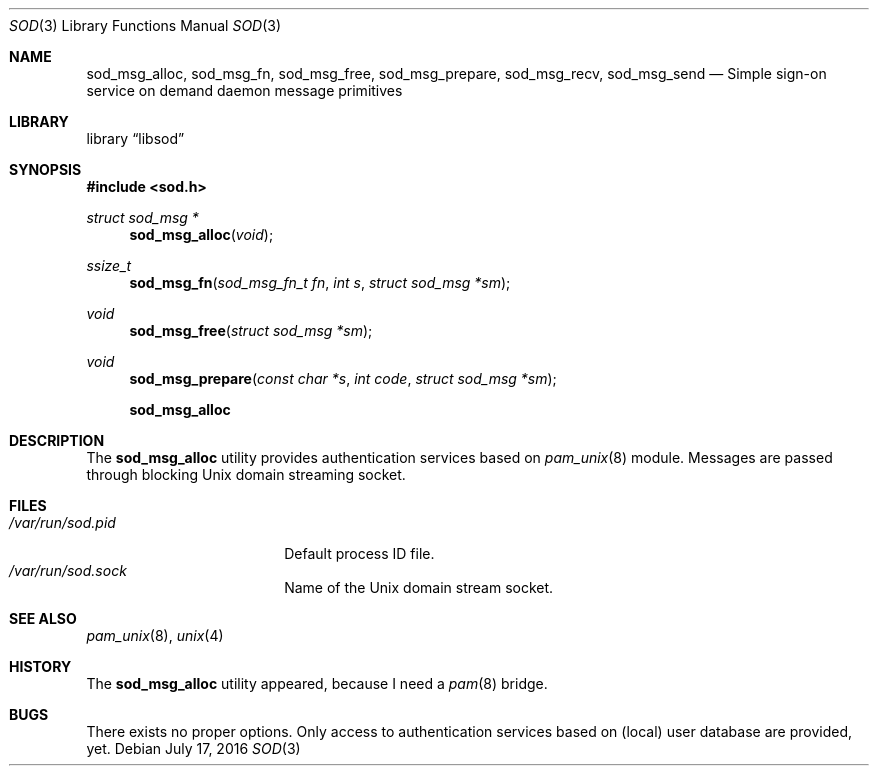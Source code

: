 .\" Copyright (c) 2016
.\"	Henning Matyschok.  All rights reserved.
.\"
.\" Redistribution and use in source and binary forms, with or without
.\" modification, are permitted provided that the following conditions
.\" are met:
.\" 1. Redistributions of source code must retain the above copyright
.\"    notice, this list of conditions and the following disclaimer.
.\" 2. Redistributions in binary form must reproduce the above copyright
.\"    notice, this list of conditions and the following disclaimer in the
.\"    documentation and/or other materials provided with the distribution.
.\"
.\" THIS SOFTWARE IS PROVIDED BY THE REGENTS AND CONTRIBUTORS ``AS IS'' AND
.\" ANY EXPRESS OR IMPLIED WARRANTIES, INCLUDING, BUT NOT LIMITED TO, THE
.\" IMPLIED WARRANTIES OF MERCHANTABILITY AND FITNESS FOR A PARTICULAR PURPOSE
.\" ARE DISCLAIMED.  IN NO EVENT SHALL THE REGENTS OR CONTRIBUTORS BE LIABLE
.\" FOR ANY DIRECT, INDIRECT, INCIDENTAL, SPECIAL, EXEMPLARY, OR CONSEQUENTIAL
.\" DAMAGES (INCLUDING, BUT NOT LIMITED TO, PROCUREMENT OF SUBSTITUTE GOODS
.\" OR SERVICES; LOSS OF USE, DATA, OR PROFITS; OR BUSINESS INTERRUPTION)
.\" HOWEVER CAUSED AND ON ANY THEORY OF LIABILITY, WHETHER IN CONTRACT, STRICT
.\" LIABILITY, OR TORT (INCLUDING NEGLIGENCE OR OTHERWISE) ARISING IN ANY WAY
.\" OUT OF THE USE OF THIS SOFTWARE, EVEN IF ADVISED OF THE POSSIBILITY OF
.\" SUCH DAMAGE.
.\"
.\" version=0.3
.\"
.Dd July 17, 2016
.Dt SOD 3
.Os
.Sh NAME
.Nm sod_msg_alloc ,
.Nm sod_msg_fn ,
.Nm sod_msg_free ,
.Nm sod_msg_prepare ,
.Nm sod_msg_recv ,
.Nm sod_msg_send 
.Nd Simple sign-on service on demand daemon message primitives
.Sh LIBRARY
.Lb libsod
.Sh SYNOPSIS
.In sod.h

.Ft struct sod_msg *
.Fn sod_msg_alloc "void"

.Ft ssize_t
.Fn sod_msg_fn "sod_msg_fn_t fn" "int s" "struct sod_msg *sm"

.Ft void
.Fn sod_msg_free "struct sod_msg *sm"

.Ft void
.Fn sod_msg_prepare "const char *s" "int code" "struct sod_msg *sm"




.Nm
.Sh DESCRIPTION
The
.Nm
utility provides authentication services based on
.Xr pam_unix 8 
module. Messages are passed through blocking
.Ux 
domain streaming socket. 
.Sh FILES
.Bl -tag -width /var/run/sod.pid -compact
.It Pa /var/run/sod.pid
Default process ID file.
.It Pa /var/run/sod.sock
Name of the
.Ux
domain stream socket.
.El
.Sh SEE ALSO
.Xr pam_unix 8 ,
.Xr unix 4 
.Sh HISTORY
The
.Nm
utility appeared, because I need a 
.Xr pam 8
bridge.
.Sh BUGS
There exists no proper options. Only access to authentication services 
based on (local) user database are provided, yet. 

